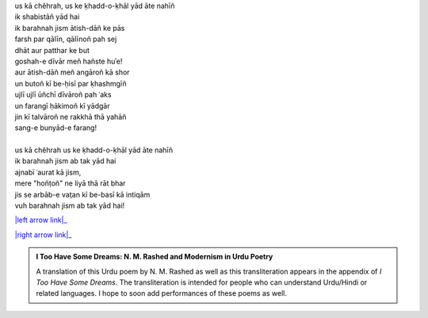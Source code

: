 .. title: §10. Intiqām
.. slug: itoohavesomedreams/poem_10
.. date: 2016-02-04 03:40:09 UTC
.. tags: poem itoohavesomedreams rashid
.. link: 
.. description: transliterated version of "Intiqām"
.. type: text



| us kā chěhrah, us ke ḳhadd-o-ḳhāl yād āte nahīñ
| ik shabistāñ yād hai
| ik barahnah jism ātish-dāñ ke pās
| farsh par qālīn, qālīnoñ pah sej
| dhāt aur patthar ke but
| goshah-e dīvār meñ hañste huʾe!
| aur ātish-dāñ meñ angāroñ kā shor
| un butoñ kī be-ḥisī par ḳhashmgīñ
| ujlī ujlī ūñchī dīvāroñ pah ʿaks
| un farangī ḥākimoñ kī yādgār
| jin kī talvāroñ ne rakkhā thā yahāñ
| sang-e bunyād-e farang!
| 
| us kā chěhrah us ke ḳhadd-o-ḳhāl yād āte nahīñ
| ik barahnah jism ab tak yād hai
| ajnabī ʿaurat kā jism,
| mere "hoñṭoñ" ne liyā thā rāt bhar
| jis se arbāb-e vat̤an kī be-basī kā intiqām
| vuh barahnah jism ab tak yād hai!

|left arrow link|_

|right arrow link|_



.. |left arrow link| replace:: :emoji:`arrow_left` §9. Shāʿir-e dar-māñdah 
.. _left arrow link: /itoohavesomedreams/poem_9

.. |right arrow link| replace::  §11. Hamah ūst :emoji:`arrow_right` 
.. _right arrow link: /itoohavesomedreams/poem_11

.. admonition:: I Too Have Some Dreams: N. M. Rashed and Modernism in Urdu Poetry

  A translation of this Urdu poem by N. M. Rashed as well as this transliteration appears in the
  appendix of *I Too Have Some Dreams*. The transliteration is intended for
  people who can understand Urdu/Hindi or related languages. I hope to soon 
  add performances of these poems as well. 
  
  .. link_figure:: /itoohavesomedreams/
        :title: I Too Have Some Dreams Resource Page
        :class: link-figure
        :image_url: /galleries/i2havesomedreams/i2havesomedreams-small.jpg
        

